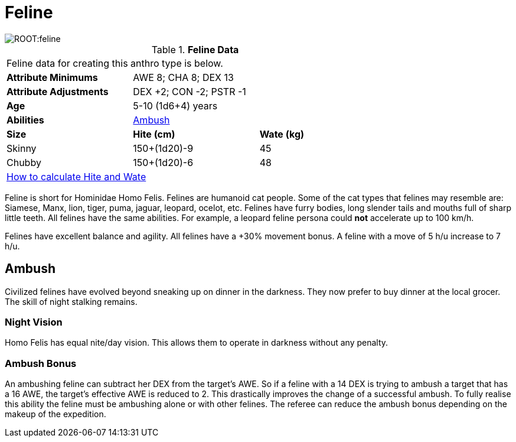 = Feline

image::ROOT:feline.png[]

// Table 4.9 Feline Data
.*Feline Data*
[width="75%",cols="<,<,<",frame="all"]

|===

3+<|Feline data for creating this anthro type is below.

s|Attribute Minimums
2+<|AWE 8; CHA 8; DEX 13

s|Attribute Adjustments
2+<|DEX +2; CON -2; PSTR -1

s|Age
2+<|5-10 (1d6+4) years

s|Abilities
2+<|<<_ambush,Ambush>>

s|Size
s|Hite (cm)
s|Wate (kg)


|Skinny
|150+(1d20)-9
|45

|Chubby
|150+(1d20)-6
|48

3+<| xref:CH04_Anthros.adoc#_hite_and_wate[How to calculate Hite and Wate]

|===

Feline is short for Hominidae Homo Felis.
Felines are humanoid cat people.
Some of the cat types that felines may resemble are: Siamese, Manx, lion, tiger, puma, jaguar, leopard, ocelot, etc.
Felines have furry bodies, long slender tails and mouths full of sharp little teeth.
All felines have the same abilities. 
For example, a leopard feline persona could *not* accelerate up to 100 km/h.

Felines have excellent balance and agility.
All felines have a +30% movement bonus.
A feline with a move of 5 h/u increase to 7 h/u.


== Ambush
Civilized felines have evolved beyond sneaking up on dinner in the darkness.
They now prefer to buy dinner at the local grocer.
The skill of night stalking remains.

=== Night Vision
Homo Felis has equal nite/day vision.
This allows them to operate in darkness without any penalty.

=== Ambush Bonus
An ambushing feline can subtract her DEX from the target’s AWE.
So if a feline with a 14 DEX is trying to ambush a target that has a 16 AWE, the target’s effective AWE is reduced to 2.
This drastically improves the change of a successful ambush.
To fully realise this ability the feline must be ambushing alone or with other felines.
The referee can reduce the ambush bonus depending on the makeup of the expedition.







